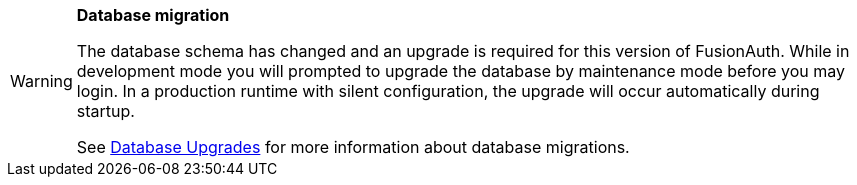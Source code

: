 [WARNING.database-migration]
====
*Database migration*

The database schema has changed and an upgrade is required for this version of FusionAuth. While in development mode you will prompted to upgrade the database by maintenance mode before you may login. In a production runtime with silent configuration, the upgrade will occur automatically during startup.

See link:/docs/v1/tech/admin-guide/upgrade#database[Database Upgrades] for more information about database migrations.

ifdef::migration_message[]
{migration_message}
endif::[]
====

// Unset the migration message so it is not repeated
:migration_message!:
